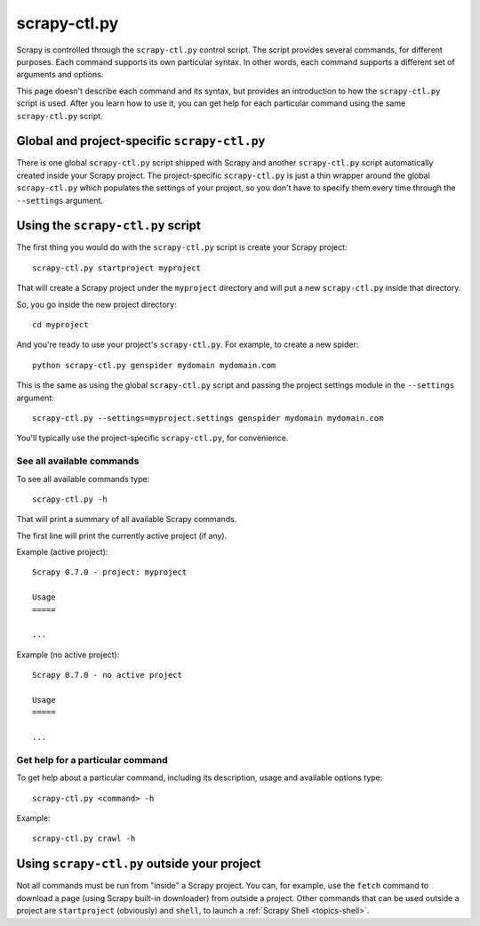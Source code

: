 .. _topics-scrapy-ctl:

=============
scrapy-ctl.py
=============

Scrapy is controlled through the ``scrapy-ctl.py`` control script. The script
provides several commands, for different purposes. Each command supports its
own particular syntax. In other words, each command supports a different set of
arguments and options.

This page doesn't describe each command and its syntax, but provides an
introduction to how the ``scrapy-ctl.py`` script is used. After you learn how
to use it, you can get help for each particular command using the same
``scrapy-ctl.py`` script.

Global and project-specific ``scrapy-ctl.py``
=============================================

There is one global ``scrapy-ctl.py`` script shipped with Scrapy and another
``scrapy-ctl.py`` script automatically created inside your Scrapy project. The
project-specific ``scrapy-ctl.py`` is just a thin wrapper around the global
``scrapy-ctl.py`` which populates the settings of your project, so you don't
have to specify them every time through the ``--settings`` argument.

Using the ``scrapy-ctl.py`` script
==================================

The first thing you would do with the ``scrapy-ctl.py`` script is create your
Scrapy project::

    scrapy-ctl.py startproject myproject

That will create a Scrapy project under the ``myproject`` directory and will
put a new ``scrapy-ctl.py`` inside that directory.

So, you go inside the new project directory::

    cd myproject

And you're ready to use your project's ``scrapy-ctl.py``. For example, to
create a new spider::

    python scrapy-ctl.py genspider mydomain mydomain.com

This is the same as using the global ``scrapy-ctl.py`` script and passing the
project settings module in the ``--settings`` argument::

    scrapy-ctl.py --settings=myproject.settings genspider mydomain mydomain.com

You'll typically use the project-specific ``scrapy-ctl.py``, for convenience.

See all available commands
--------------------------

To see all available commands type::

    scrapy-ctl.py -h

That will print a summary of all available Scrapy commands.

The first line will print the currently active project (if any). 

Example (active project)::

    Scrapy 0.7.0 - project: myproject

    Usage
    =====

    ...

Example (no active project)::

    Scrapy 0.7.0 - no active project

    Usage
    =====

    ...


Get help for a particular command
---------------------------------

To get help about a particular command, including its description, usage and
available options type::

    scrapy-ctl.py <command> -h

Example::

    scrapy-ctl.py crawl -h

Using ``scrapy-ctl.py`` outside your project
============================================

Not all commands must be run from "inside" a Scrapy project. You can, for
example, use the ``fetch`` command to download a page (using Scrapy built-in
downloader) from outside a project. Other commands that can be used outside a
project are ``startproject`` (obviously) and ``shell``, to launch a
:ref:`Scrapy Shell <topics-shell>`.

